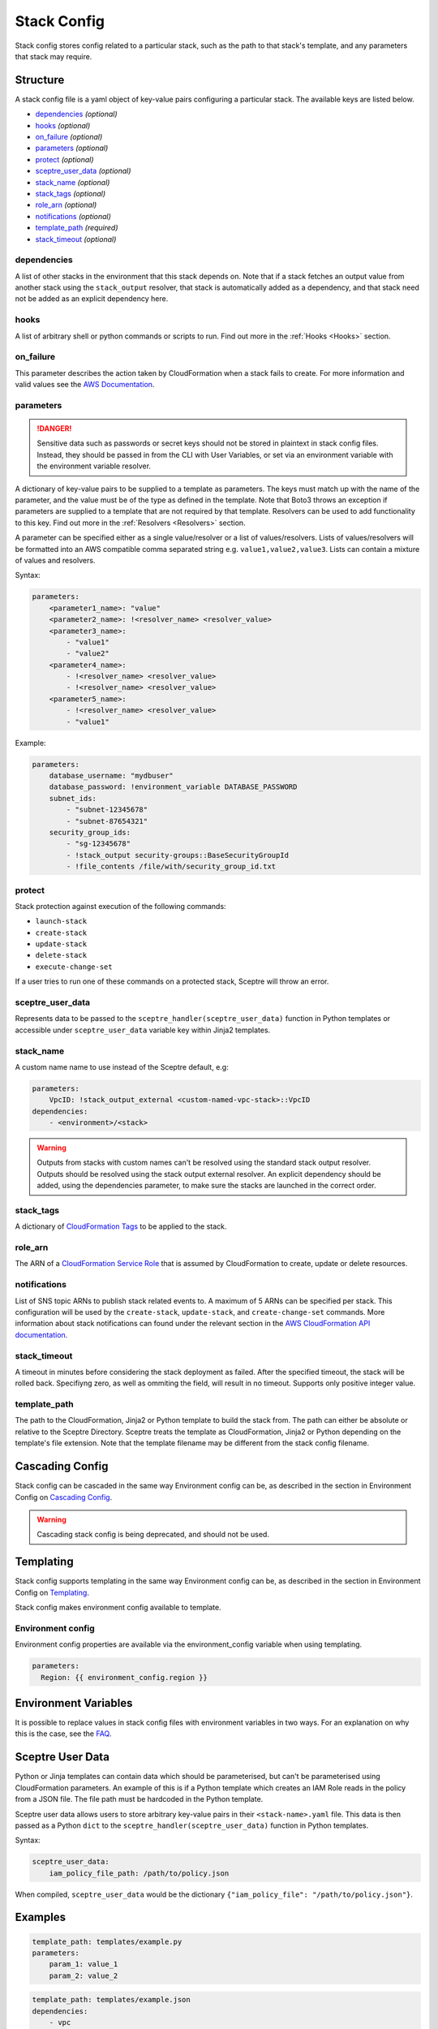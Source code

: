 Stack Config
============

Stack config stores config related to a particular stack, such as the
path to that stack's template, and any parameters that stack may
require.

Structure
---------

A stack config file is a yaml object of key-value pairs configuring a
particular stack. The available keys are listed below.

-  `dependencies`_ *(optional)*
-  `hooks`_ *(optional)*
-  `on\_failure`_ *(optional)*
-  `parameters`_ *(optional)*
-  `protect`_ *(optional)*
-  `sceptre\_user\_data`_ *(optional)*
-  `stack\_name`_ *(optional)*
-  `stack\_tags`_ *(optional)*
-  `role\_arn`_ *(optional)*
-  `notifications`_ *(optional)*
-  `template\_path`_ *(required)*
-  `stack\_timeout`_ *(optional)*

dependencies
~~~~~~~~~~~~

A list of other stacks in the environment that this stack depends on.
Note that if a stack fetches an output value from another stack using
the ``stack_output`` resolver, that stack is automatically added as a
dependency, and that stack need not be added as an explicit dependency
here.

hooks
~~~~~

A list of arbitrary shell or python commands or scripts to run. Find out
more in the :ref:`Hooks <Hooks>` section.

on\_failure
~~~~~~~~~~~

This parameter describes the action taken by CloudFormation when a stack
fails to create. For more information and valid values see the `AWS
Documentation <http://docs.aws.amazon.com/AWSCloudFormation/latest/APIReference/API_CreateStack.html>`__.

parameters
~~~~~~~~~~

.. DANGER::

    Sensitive data such as passwords or secret keys should not be stored in
    plaintext in stack config files. Instead, they should be passed in from
    the CLI with User Variables, or set via an environment variable with the
    environment variable resolver.

A dictionary of key-value pairs to be supplied to a template as
parameters. The keys must match up with the name of the parameter, and
the value must be of the type as defined in the template. Note that
Boto3 throws an exception if parameters are supplied to a template that
are not required by that template. Resolvers can be used to add
functionality to this key. Find out more in the  :ref:`Resolvers <Resolvers>` section.

A parameter can be specified either as a single value/resolver or a list
of values/resolvers. Lists of values/resolvers will be formatted into an
AWS compatible comma separated string e.g. ``value1,value2,value3``.
Lists can contain a mixture of values and resolvers.

Syntax:

.. code:: yaml

    parameters:
        <parameter1_name>: "value"
        <parameter2_name>: !<resolver_name> <resolver_value>
        <parameter3_name>:
            - "value1"
            - "value2"
        <parameter4_name>:
            - !<resolver_name> <resolver_value>
            - !<resolver_name> <resolver_value>
        <parameter5_name>:
            - !<resolver_name> <resolver_value>
            - "value1"

Example:

.. code:: yaml

    parameters:
        database_username: "mydbuser"
        database_password: !environment_variable DATABASE_PASSWORD
        subnet_ids:
            - "subnet-12345678"
            - "subnet-87654321"
        security_group_ids:
            - "sg-12345678"
            - !stack_output security-groups::BaseSecurityGroupId
            - !file_contents /file/with/security_group_id.txt

protect
~~~~~~~

Stack protection against execution of the following commands:

-  ``launch-stack``
-  ``create-stack``
-  ``update-stack``
-  ``delete-stack``
-  ``execute-change-set``

If a user tries to run one of these commands on a protected stack,
Sceptre will throw an error.

sceptre\_user\_data
~~~~~~~~~~~~~~~~~~~

Represents data to be passed to the
``sceptre_handler(sceptre_user_data)`` function in Python templates or
accessible under ``sceptre_user_data`` variable key within Jinja2
templates.

stack\_name
~~~~~~~~~~~

A custom name name to use instead of the Sceptre default, e.g:

.. code:: yaml

    parameters:
        VpcID: !stack_output_external <custom-named-vpc-stack>::VpcID
    dependencies:
        - <environment>/<stack>

.. WARNING::

    Outputs from stacks with custom names can't be resolved using the
    standard stack output resolver. Outputs should be resolved using the
    stack output external resolver. An explicit dependency should be added,
    using the dependencies parameter, to make sure the stacks are launched
    in the correct order.

stack\_tags
~~~~~~~~~~~

A dictionary of `CloudFormation
Tags <https://docs.aws.amazon.com/AWSCloudFormation/latest/APIReference/API_Tag.html>`__
to be applied to the stack.

role\_arn
~~~~~~~~~

The ARN of a `CloudFormation Service
Role <http://docs.aws.amazon.com/AWSCloudFormation/latest/UserGuide/using-iam-servicerole.html>`__
that is assumed by CloudFormation to create, update or delete resources.

notifications
~~~~~~~~~~~~~

List of SNS topic ARNs to publish stack related events to. A maximum of
5 ARNs can be specified per stack. This configuration will be used by
the ``create-stack``, ``update-stack``, and ``create-change-set``
commands. More information about stack notifications can found under the
relevant section in the `AWS CloudFormation API
documentation <http://docs.aws.amazon.com/AWSCloudFormation/latest/APIReference/API_CreateStack.html>`__.

stack\_timeout
~~~~~~~~~~~~~~

A timeout in minutes before considering the stack deployment as failed.
After the specified timeout, the stack will be rolled back. Specifiyng
zero, as well as ommiting the field, will result in no timeout. Supports
only positive integer value.

template\_path
~~~~~~~~~~~~~~

The path to the CloudFormation, Jinja2 or Python template to build the
stack from. The path can either be absolute or relative to the Sceptre
Directory. Sceptre treats the template as CloudFormation, Jinja2 or
Python depending on the template's file extension. Note that the
template filename may be different from the stack config filename.

Cascading Config
----------------

Stack config can be cascaded in the same way Environment config can be,
as described in the section in Environment Config on `Cascading
Config <%7B%7B%20site.baseurl%20%7D%7D/docs/environment_config.html#cascading-config>`__.

.. WARNING::

    Cascading stack config is being deprecated, and should not be used.


Templating
----------

Stack config supports templating in the same way Environment config can
be, as described in the section in Environment Config on
`Templating <%7B%7B%20site.baseurl%20%7D%7D/docs/environment_config.html#templating>`__.

Stack config makes environment config available to template.

Environment config
~~~~~~~~~~~~~~~~~~

Environment config properties are available via the environment\_config
variable when using templating.

.. code:: yaml

    parameters:
      Region: {{ environment_config.region }}

Environment Variables
---------------------

It is possible to replace values in stack config files with environment
variables in two ways. For an explanation on why this is the case, see
the
`FAQ <%7B%7B%20site.baseurl%20%7D%7D/docs/faq.html#why-are-there-two-ways-to-supply-environment-variables-in-stack-config-files>`__.

Sceptre User Data
-----------------

Python or Jinja templates can contain data which should be
parameterised, but can't be parameterised using CloudFormation
parameters. An example of this is if a Python template which creates an
IAM Role reads in the policy from a JSON file. The file path must be
hardcoded in the Python template.

Sceptre user data allows users to store arbitrary key-value pairs in
their ``<stack-name>.yaml`` file. This data is then passed as a Python
``dict`` to the ``sceptre_handler(sceptre_user_data)`` function in
Python templates.

Syntax:

.. code:: yaml

    sceptre_user_data:
        iam_policy_file_path: /path/to/policy.json

When compiled, ``sceptre_user_data`` would be the dictionary
``{"iam_policy_file": "/path/to/policy.json"}``.

Examples
--------

.. code:: yaml

    template_path: templates/example.py
    parameters:
        param_1: value_1
        param_2: value_2

.. code:: yaml

    template_path: templates/example.json
    dependencies:
        - vpc
    hooks:
        before_create:
            - !cmd "echo creating..."
        after_create:
            - !cmd "echo created"
            - !cmd "echo done"
        after_update:
            - !cmd "mkdir example"
            - !cmd "touch example.txt"
    parameters:
        param_1: !stack_output stack_name::output_name
        param_2: !stack_output_external full_stack_name::output_name
        param_3: !environment_variable VALUE_3
        param_4:
            {{ var.value4 }}
        param_5:
            {{ environment_path.3 }}
        param_6:
            {{ environment_variable.VALUE_6 }}
    sceptre_user_data:
        thing_1: value_1
        thing_2: !file_contents path/to/file.txt
    stack_tags:
        tag_1: value_1
        tag_2: value_2
